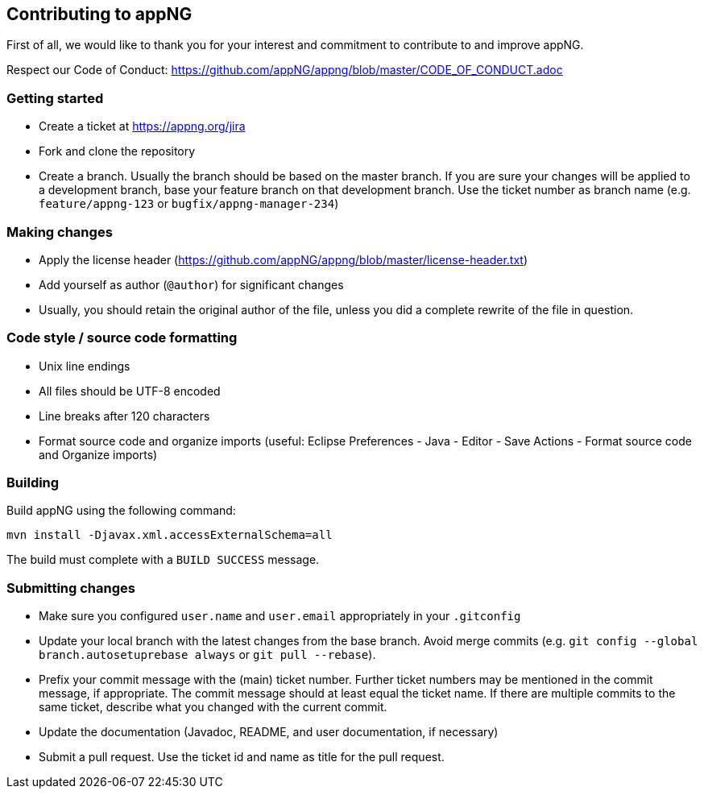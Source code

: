== Contributing to appNG

First of all, we would like to thank you for your interest and commitment to contribute to and improve appNG.

Respect our Code of Conduct: https://github.com/appNG/appng/blob/master/CODE_OF_CONDUCT.adoc

=== Getting started
* Create a ticket at https://appng.org/jira
* Fork and clone the repository
* Create a branch. Usually the branch should be based on the master branch. If you are sure your changes will be applied to a development branch, base your feature branch on that development branch. Use the ticket number as branch name (e.g. `feature/appng-123` or `bugfix/appng-manager-234`)

=== Making changes
* Apply the license header (https://github.com/appNG/appng/blob/master/license-header.txt)
* Add yourself as author (`@author`) for significant changes
* Usually, you should retain the original author of the file, unless you did a complete rewrite of the file in question.

=== Code style / source code formatting
* Unix line endings
* All files should be UTF-8 encoded
* Line breaks after 120 characters
* Format source code and organize imports (useful: Eclipse Preferences - Java - Editor - Save Actions - Format source code and Organize imports)

=== Building
Build appNG using the following command:

`mvn install -Djavax.xml.accessExternalSchema=all`

The build must complete with a `BUILD SUCCESS` message.

=== Submitting changes
* Make sure you configured `user.name` and `user.email` appropriately in your `.gitconfig`
* Update your local branch with the latest changes from the base branch. Avoid merge commits (e.g. `git config --global branch.autosetuprebase always` or `git pull --rebase`).
* Prefix your commit message with the (main) ticket number. Further ticket numbers may be mentioned in the commit message, if appropriate. The commit message should at least equal the ticket name. If there are multiple commits to the same ticket, describe what you changed with the current commit.
* Update the documentation (Javadoc, README, and user documentation, if necessary)
* Submit a pull request. Use the ticket id and name as title for the pull request.
